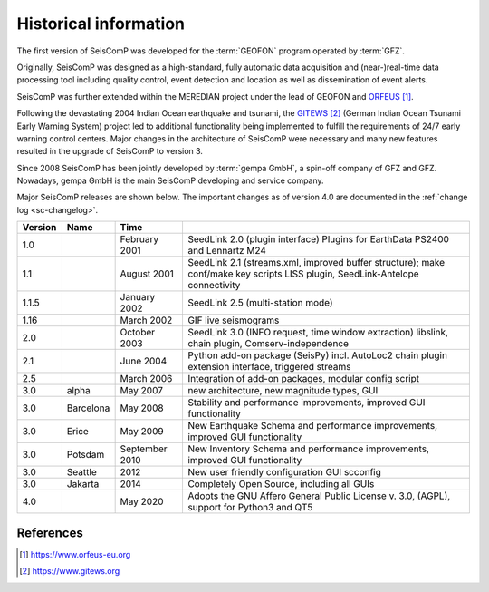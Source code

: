 .. _history:

**********************
Historical information
**********************

The first version of SeisComP was developed for the
:term:`GEOFON` program operated by :term:`GFZ`.

Originally, SeisComP was designed as a high-standard, fully automatic data acquisition and (near-)real-time
data processing tool including quality control, event detection and location as well as dissemination
of event alerts.

SeisComP was further extended within the MEREDIAN project under the lead of GEOFON and `ORFEUS`_.

Following the devastating 2004 Indian Ocean earthquake and tsunami, the `GITEWS`_ (German Indian Ocean
Tsunami Early Warning System) project led to additional functionality being implemented to fulfill the
requirements of 24/7 early warning control centers. Major changes in the architecture of SeisComP
were necessary and many new features resulted in the upgrade of SeisComP to version 3.

Since 2008 SeisComP has been jointly developed by :term:`gempa GmbH`, a spin-off company of GFZ and GFZ.
Nowadays, gempa GmbH is the main SeisComP developing and service company.

Major SeisComP releases are shown below. The important changes as of version 4.0 are documented in
the :ref:`change log <sc-changelog>`.


+---------+-----------+--------------------+-----------------------------------------------------+
| Version | Name      |  Time              |                                                     |
+=========+===========+====================+=====================================================+
| 1.0     |           | February 2001      | SeedLink 2.0 (plugin interface) Plugins for         |
|         |           |                    | EarthData PS2400 and Lennartz M24                   |
+---------+-----------+--------------------+-----------------------------------------------------+
| 1.1     |           | August 2001        | SeedLink 2.1 (streams.xml, improved buffer          |
|         |           |                    | structure); make conf/make key scripts LISS         |
|         |           |                    | plugin, SeedLink-Antelope connectivity              |
+---------+-----------+--------------------+-----------------------------------------------------+
| 1.1.5   |           | January 2002       | SeedLink 2.5 (multi-station mode)                   |
+---------+-----------+--------------------+-----------------------------------------------------+
| 1.16    |           | March 2002         | GIF live seismograms                                |
+---------+-----------+--------------------+-----------------------------------------------------+
| 2.0     |           | October 2003       | SeedLink 3.0 (INFO request, time window extraction) |
|         |           |                    | libslink, chain plugin, Comserv-independence        |
+---------+-----------+--------------------+-----------------------------------------------------+
| 2.1     |           | June 2004          | Python add-on package (SeisPy) incl. AutoLoc2 chain |
|         |           |                    | plugin extension interface, triggered streams       |
+---------+-----------+--------------------+-----------------------------------------------------+
| 2.5     |           | March 2006         | Integration of add-on packages, modular config      |
|         |           |                    | script                                              |
+---------+-----------+--------------------+-----------------------------------------------------+
| 3.0     | alpha     | May 2007           | new architecture, new magnitude types, GUI          |
+---------+-----------+--------------------+-----------------------------------------------------+
| 3.0     | Barcelona | May 2008           | Stability and performance improvements, improved    |
|         |           |                    | GUI functionality                                   |
+---------+-----------+--------------------+-----------------------------------------------------+
| 3.0     | Erice     | May 2009           | New Earthquake Schema and performance improvements, |
|         |           |                    | improved GUI functionality                          |
+---------+-----------+--------------------+-----------------------------------------------------+
| 3.0     | Potsdam   | September 2010     | New Inventory Schema and performance improvements,  |
|         |           |                    | improved GUI functionality                          |
+---------+-----------+--------------------+-----------------------------------------------------+
| 3.0     | Seattle   | 2012               | New user friendly configuration GUI scconfig        |
+---------+-----------+--------------------+-----------------------------------------------------+
| 3.0     | Jakarta   | 2014               | Completely Open Source, including all GUIs          |
+---------+-----------+--------------------+-----------------------------------------------------+
| 4.0     |           | May 2020           | Adopts the GNU Affero General Public License v. 3.0,|
|         |           |                    | (AGPL), support for Python3 and QT5                 |
+---------+-----------+--------------------+-----------------------------------------------------+

References
==========

.. target-notes::

.. _`ORFEUS`: https://www.orfeus-eu.org
.. _`GITEWS`: https://www.gitews.org
